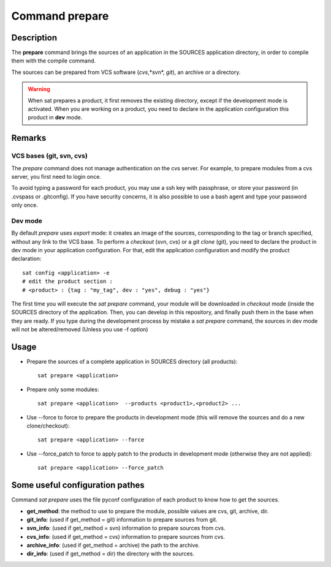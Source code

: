 
Command prepare
****************

Description
===========
The **prepare** command brings the sources of an application in the SOURCES 
application directory, in order to compile them with the compile command.

The sources can be prepared from VCS software (*cvs*,*svn*, *git*), an archive or a directory.

.. warning:: When sat prepares a product, it first removes the 
             existing directory, except if the development mode is activated.
             When you are working on a product, you need to declare in 
             the application configuration this product in **dev** mode.

Remarks
=======

VCS bases (git, svn, cvs)
-------------------------

The *prepare* command does not manage authentication on the cvs server.
For example, to prepare modules from a cvs server, you first need to login once.

To avoid typing a password for each product, 
you may use a ssh key with passphrase, or store your password 
(in .cvspass or .gitconfig).
If you have security concerns, it is also possible to use 
a bash agent and type your password only once.



Dev mode
--------

By default *prepare* uses *export* mode: it creates an image 
of the sources, corresponding to the tag or branch specified, 
without any link to the VCS base. 
To perform a *checkout* (svn, cvs) or a *git clone* (git), 
you need to declare the product in dev mode in your application configuration.
For that, edit the application configuration and modify the product declaration: ::

    sat config <application> -e
    # edit the product section :
    # <product> : {tag : "my_tag", dev : "yes", debug : "yes"}

The first time you will execute the *sat prepare* command, 
your module will be downloaded in *checkout* mode 
(inside the SOURCES directory of the application.
Then, you can develop in this repository, and finally push 
them in the base when they are ready.
If you type during the development process by mistake 
a *sat prepare* command, the sources in dev mode will 
not be altered/removed (Unless you use -f option)


Usage
=====
* Prepare the sources of a complete application in SOURCES directory (all products): ::

    sat prepare <application>

* Prepare only some modules: ::

    sat prepare <application>  --products <product1>,<product2> ...

* Use --force to force to prepare the products in development mode 
  (this will remove the sources and do a new clone/checkout): ::

    sat prepare <application> --force

* Use --force_patch to force to apply patch to the products 
  in development mode (otherwise they are not applied): ::

    sat prepare <application> --force_patch


Some useful configuration pathes
=================================

Command *sat prepare* uses the file pyconf configuration of each product to know how to get the sources.

* **get_method**: the method to use to prepare the module, possible values are cvs, git, archive, dir.
* **git_info**: (used if get_method = git) information to prepare sources from git.
* **svn_info**: (used if get_method = svn) information to prepare sources from cvs.
* **cvs_info**: (used if get_method = cvs) information to prepare sources from cvs.
* **archive_info**: (used if get_method = archive) the path to the archive.
* **dir_info**: (used if get_method = dir) the directory with the sources.
